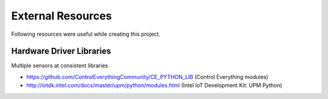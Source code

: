 
==================
External Resources
==================

Following resources were useful while creating this project.


Hardware Driver Libraries
=========================

Multiple sensors at consistent libraries

* https://github.com/ControlEverythingCommunity/CE_PYTHON_LIB (Control Everything modules)
* http://iotdk.intel.com/docs/master/upm/python/modules.html (Intel IoT Development Kit: UPM Python)